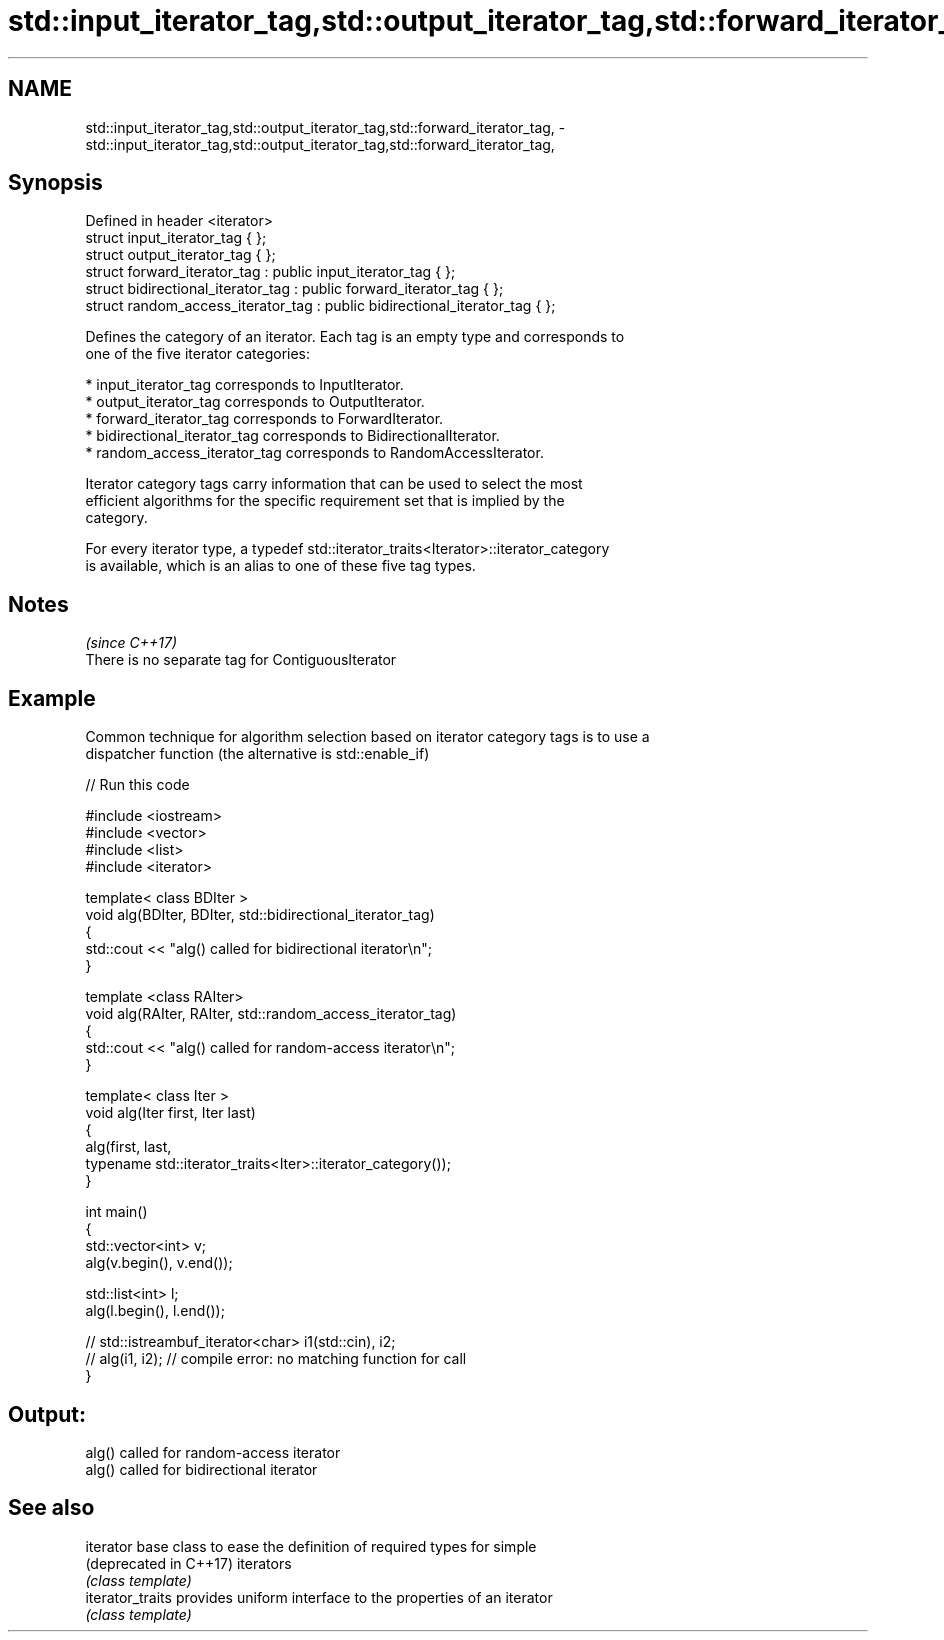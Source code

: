 .TH std::input_iterator_tag,std::output_iterator_tag,std::forward_iterator_tag, 3 "2018.03.28" "http://cppreference.com" "C++ Standard Libary"
.SH NAME
std::input_iterator_tag,std::output_iterator_tag,std::forward_iterator_tag, \- std::input_iterator_tag,std::output_iterator_tag,std::forward_iterator_tag,

.SH Synopsis

   Defined in header <iterator>
   struct input_iterator_tag { };
   struct output_iterator_tag { };
   struct forward_iterator_tag : public input_iterator_tag { };
   struct bidirectional_iterator_tag : public forward_iterator_tag { };
   struct random_access_iterator_tag : public bidirectional_iterator_tag { };

   Defines the category of an iterator. Each tag is an empty type and corresponds to
   one of the five iterator categories:

     * input_iterator_tag corresponds to InputIterator.
     * output_iterator_tag corresponds to OutputIterator.
     * forward_iterator_tag corresponds to ForwardIterator.
     * bidirectional_iterator_tag corresponds to BidirectionalIterator.
     * random_access_iterator_tag corresponds to RandomAccessIterator.

   Iterator category tags carry information that can be used to select the most
   efficient algorithms for the specific requirement set that is implied by the
   category.

   For every iterator type, a typedef std::iterator_traits<Iterator>::iterator_category
   is available, which is an alias to one of these five tag types.

.SH Notes
                                                   \fI(since C++17)\fP
   There is no separate tag for ContiguousIterator

.SH Example

   Common technique for algorithm selection based on iterator category tags is to use a
   dispatcher function (the alternative is std::enable_if)

   
// Run this code

 #include <iostream>
 #include <vector>
 #include <list>
 #include <iterator>

 template< class BDIter >
 void alg(BDIter, BDIter, std::bidirectional_iterator_tag)
 {
     std::cout << "alg() called for bidirectional iterator\\n";
 }

 template <class RAIter>
 void alg(RAIter, RAIter, std::random_access_iterator_tag)
 {
     std::cout << "alg() called for random-access iterator\\n";
 }

 template< class Iter >
 void alg(Iter first, Iter last)
 {
     alg(first, last,
         typename std::iterator_traits<Iter>::iterator_category());
 }

 int main()
 {
     std::vector<int> v;
     alg(v.begin(), v.end());

     std::list<int> l;
     alg(l.begin(), l.end());

 //    std::istreambuf_iterator<char> i1(std::cin), i2;
 //    alg(i1, i2); // compile error: no matching function for call
 }

.SH Output:

 alg() called for random-access iterator
 alg() called for bidirectional iterator

.SH See also

   iterator              base class to ease the definition of required types for simple
   (deprecated in C++17) iterators
                         \fI(class template)\fP
   iterator_traits       provides uniform interface to the properties of an iterator
                         \fI(class template)\fP
